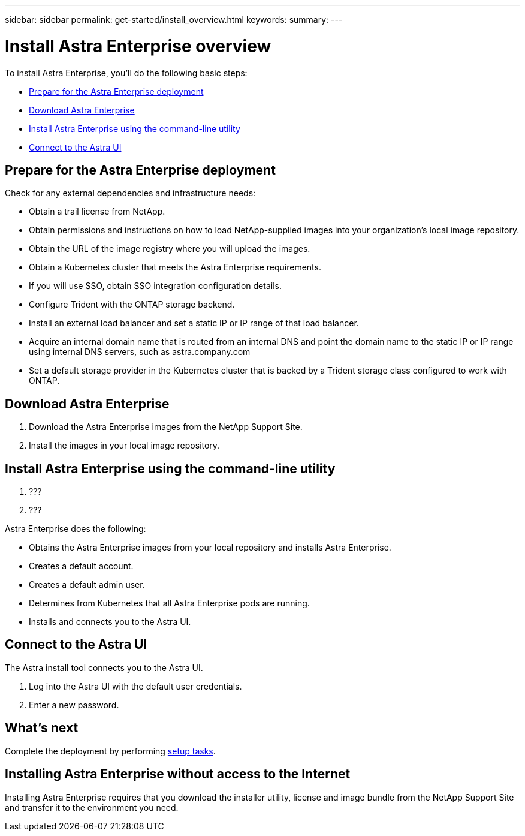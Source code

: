 ---
sidebar: sidebar
permalink: get-started/install_overview.html
keywords:
summary:
---

= Install Astra Enterprise overview
:hardbreaks:
:icons: font
:imagesdir: ../media/get-started/

To install Astra Enterprise, you'll do the following basic steps:

* <<Prepare for the Astra Enterprise deployment>>
* <<Download Astra Enterprise>>
* <<Install Astra Enterprise using the command-line utility>>
* <<Connect to the Astra UI>>

== Prepare for the Astra Enterprise deployment
Check for any external dependencies and infrastructure needs:

* Obtain a trail license from NetApp.
* Obtain permissions and instructions on how to load NetApp-supplied images into your organization's local image repository.
* Obtain the URL of the image registry where you will upload the images.
* Obtain a Kubernetes cluster that meets the Astra Enterprise requirements.
* If you will use SSO, obtain SSO integration configuration details.
* Configure Trident with the ONTAP storage backend.
* Install an external load balancer and set a static IP or IP range of that load balancer.
* Acquire an internal domain name that is routed from an internal DNS and point the domain name to the static IP or IP range using internal DNS servers, such as astra.company.com
* Set a default storage provider in the Kubernetes cluster that is backed by a Trident storage class configured to work with ONTAP.



== Download Astra Enterprise

. Download the Astra Enterprise images from the NetApp Support Site.
. Install the images in your local image repository.


== Install Astra Enterprise using the command-line utility

. ???
. ???

Astra Enterprise does the following:

* Obtains the Astra Enterprise images from your local repository and installs Astra Enterprise.
* Creates a default account.
* Creates a default admin user.
* Determines from Kubernetes that all Astra Enterprise pods are running.
* Installs and connects you to the Astra UI.



== Connect to the Astra UI

The Astra install tool connects you to the Astra UI.

. Log into the Astra UI with the default user credentials.
. Enter a new password.


== What's next

Complete the deployment by performing link:setup_overview.html[setup tasks].

== Installing Astra Enterprise without access to the Internet

Installing Astra Enterprise requires that you download the installer utility, license and image bundle from the NetApp Support Site and transfer it to the environment you need.
